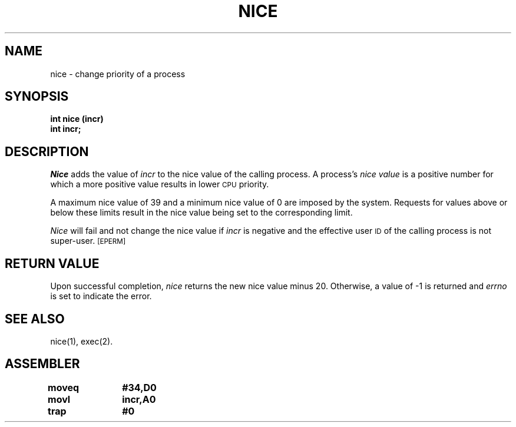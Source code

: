 '\"macro stdmacro
.TH NICE 2 
.SH NAME
nice \- change priority of a process
.SH SYNOPSIS
.B int nice (incr)
.br
.B int incr;
.SH DESCRIPTION
.I Nice\^
adds the value of 
.I incr\^
to the nice value of the calling process.
A process's
.I nice value\^
is a positive number for which a more positive value
results in lower
.SM CPU
priority.
.PP
A maximum nice value of 39 and a minimum nice value of 0
are imposed by the system.
Requests for values above or below these limits result in the nice value
being set to the corresponding limit.
.PP
.I Nice\^
will fail and not change the nice value if
.I incr\^
is negative and the effective user
.SM ID
of the calling process is not super-user.
.SM
\%[EPERM]
.SH RETURN VALUE
Upon successful completion,
.I nice\^
returns the new nice value minus 20.
Otherwise, a value of \-1 is returned and
.I errno\^
is set to indicate the error.
.SH SEE ALSO
nice(1), exec(2).
.SH ASSEMBLER
.ta \w'\f3moveq\f1\ \ \ 'u 1.5i
.nf
.B moveq	#34,D0
.B movl	incr,A0
.B trap	#0
.fi
.DT
.\"	@(#)nice.2	5.1 of 10/19/83
